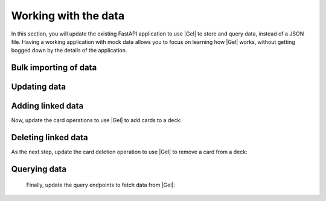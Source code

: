 .. _ref_quickstart_working:

=====================
Working with the data
=====================

In this section, you will update the existing FastAPI application to use |Gel| to store and query data, instead of a JSON file. Having a working application with mock data allows you to focus on learning how |Gel| works, without getting bogged down by the details of the application.

Bulk importing of data
======================

.. edb:split-section::

  First, you need to update the imports and Pydantic models to use UUID instead of string for ID fields, since this is what |Gel| returns. You also need to initialize the |Gel| client and import the asyncio module to work with async functions.

  .. code-block:: python-diff
    :caption: main.py

      from fastapi import FastAPI, HTTPException
      from pydantic import BaseModel
      from typing import List, Optional
    - import json
    - from pathlib import Path
    + from uuid import UUID
    + from gel import create_async_client
    + import asyncio

      app = FastAPI(title="Flashcards API")

      # Pydantic models
      class CardBase(BaseModel):
          front: str
          back: str

      class Card(CardBase):
    -     id: str
    +     id: UUID

      class DeckBase(BaseModel):
          name: str
          description: Optional[str] = None

      class DeckCreate(DeckBase):
          cards: List[CardBase]

      class Deck(DeckBase):
    -     id: str
    +     id: UUID
          cards: List[Card]

    - DATA_DIR = Path(__file__).parent / "data"
    - DECKS_FILE = DATA_DIR / "decks.json"
    + client = create_async_client()


.. edb:split-section::

   Next, update the deck import operation to use |Gel| to create the deck and cards. The operation creates cards first, then creates a deck with links to the cards. Finally, it fetches the newly created deck with all required fields.

   .. note::

      Notice the ``{ ** }`` in the query. This is a shorthand for selecting all fields of the object. It's useful when you want to return the entire object without specifying each field. In our case, we want to return the entire deck object with all the nested fields.

   .. code-block:: python-diff
    :caption: main.py

      from fastapi import FastAPI, HTTPException
      from pydantic import BaseModel
      from typing import List, Optional
      from uuid import UUID
      from gel import create_async_client
      import asyncio

      app = FastAPI(title="Flashcards API")

      # Pydantic models
      class CardBase(BaseModel):
          front: str
          back: str

      class Card(CardBase):
          id: UUID

      class DeckBase(BaseModel):
          name: str
          description: Optional[str] = None

      class DeckCreate(DeckBase):
          cards: List[CardBase]

      class Deck(DeckBase):
          id: UUID
          cards: List[Card]

      client = create_client()

    - DATA_DIR.mkdir(exist_ok=True)
    - if not DECKS_FILE.exists():
    -     DECKS_FILE.write_text("[]")

    - def read_decks() -> List[Deck]:
    -     content = DECKS_FILE.read_text()
    -     data = json.loads(content)
    -     return [Deck(**deck) for deck in data]
    -
    - def write_decks(decks: List[Deck]) -> None:
    -     data = [deck.model_dump() for deck in decks]
    -     DECKS_FILE.write_text(json.dumps(data, indent=2))

      @app.post("/decks/import", response_model=Deck)
      async def import_deck(deck: DeckCreate):
    -     decks = read_decks()
    -     new_deck = Deck(
    -         id=str(uuid.uuid4()),
    -         name=deck.name,
    -         description=deck.description,
    -         cards=[Card(id=str(uuid.uuid4()), **card.model_dump())
    -                for card in deck.cards]
    -     )
    -     decks.append(new_deck)
    -     write_decks(decks)
    -     return new_deck
    +     card_ids = []
    +     for i, card in enumerate(deck.cards):
    +         created_card = await client.query_single("""
    +             insert Card {
    +                 front := <str>$front,
    +                 back := <str>$back,
    +                 order := <int64>$order
    +             }
    +         """, front=card.front, back=card.back, order=i)
    +         card_ids.append(created_card.id)
    +
    +     new_deck = await client.query_single("""
    +         select(
    +             insert Deck {
    +                 name := <str>$name,
    +                 description := <optional str>$description,
    +                 cards := (
    +                     select Card
    +                     filter .id IN array_unpack(<array<uuid>>$card_ids)
    +                 )
    +             }
    +         ) { ** }
    +     """, name=deck.name, description=deck.description,
    +          card_ids=card_ids)
    +
    +     return new_deck

.. edb:split-section::

  The above works but isn't atomic - if creating a card fails, you could end up with partial data. Let's wrap it in a transaction:

  .. code-block:: python-diff
    :caption: main.py

      @app.post("/decks/import", response_model=Deck)
      async def import_deck(deck: DeckCreate):
    -     card_ids = []
    -     for i, card in enumerate(deck.cards):
    -         created_card = await client.query_single("""
    -             insert Card {
    -                 front := <str>$front,
    -                 back := <str>$back,
    -                 order := <int64>$order
    -             }
    -         """, front=card.front, back=card.back, order=i)
    -         card_ids.append(created_card.id)
    -
    -     new_deck = await client.query_single("""
    -         select(
    -             insert Deck {
    -                 name := <str>$name,
    -                 description := <optional str>$description,
    -                 cards := (
    -                     select Card
    -                     filter .id IN array_unpack(<array<uuid>>$card_ids)
    -                 )
    -             }
    -         ) { ** }
    -     """, name=deck.name, description=deck.description,
    -          card_ids=card_ids)
    +     async for tx in client.transaction():
    +         async with tx:
    +         card_ids = []
    +         for i, card in enumerate(deck.cards):
    +              created_card = await tx.query_single(
    +                  """
    +                  insert Card {
    +                      front := <str>$front,
    +                      back := <str>$back,
    +                      order := <int64>$order
    +                  }
    +                  """,
    +                  front=card.front,
    +                  back=card.back,
    +                  order=i,
    +              )
    +              card_ids.append(created_card.id)
    +
    +         new_deck = await client.query_single("""
    +             select(
    +                 insert Deck {
    +                     name := <str>$name,
    +                     description := <optional str>$description,
    +                     cards := (
    +                         select Card
    +                         filter .id IN array_unpack(<array<uuid>>$card_ids)
    +                     )
    +                 }
    +             ) { ** }
    +             """,
    +             name=deck.name,
    +             description=deck.description,
    +             card_ids=card_ids,
    +         )

          return new_deck

.. edb:split-section::

  We can make this even more efficient by doing everything in a single query:

  .. code-block:: python-diff
    :caption: main.py

      @app.post("/decks/import", response_model=Deck)
      async def import_deck(deck: DeckCreate):
    -     async for tx in client.transaction():
    -         async with tx:
    -         card_ids = []
    -         for i, card in enumerate(deck.cards):
    -              created_card = await tx.query_single(
    -                  """
    -                  insert Card {
    -                      front := <str>$front,
    -                      back := <str>$back,
    -                      order := <int64>$order
    -                  }
    -                  """,
    -                  front=card.front,
    -                  back=card.back,
    -                  order=i,
    -              )
    -              card_ids.append(created_card.id)
    -
    -         new_deck = await client.query_single("""
    -             select(
    -                 insert Deck {
    -                     name := <str>$name,
    -                     description := <optional str>$description,
    -                     cards := (
    -                         select Card
    -                         filter .id IN array_unpack(<array<uuid>>$card_ids)
    -                     )
    -                 }
    -             ) { ** }
    -             """,
    -             name=deck.name,
    -             description=deck.description,
    -             card_ids=card_ids,
    -         )
    +     cards_data = [(c.front, c.back, i) for i, c in enumerate(deck.cards)]
    +
    +     new_deck = await client.query_single("""
    +         select(
    +             with cards := <array<tuple<str, str, int64>>>$cards_data
    +             insert Deck {
    +                 name := <str>$name,
    +                 description := <optional str>$description,
    +                 cards := (
    +                     for card in array_unpack(cards)
    +                     union (
    +                         insert Card {
    +                             front := card.0,
    +                             back := card.1,
    +                             order := card.2
    +                         }
    +                     )
    +                 )
    +             }
    +         ) { ** }
    +     """, name=deck.name, description=deck.description,
    +          cards_data=cards_data)

          return new_deck

Updating data
=============

.. edb:split-section::

  Next, update the deck operations. The update operation needs to handle partial updates of name and description:

  .. code-block:: python-diff
    :caption: main.py

      @app.put("/decks/{deck_id}", response_model=Deck)
      async def update_deck(deck_id: UUID, deck_update: DeckBase):
    -     decks = read_decks()
    -     deck = next((deck for deck in decks if deck.id == deck_id), None)
    -     if not deck:
    -         raise HTTPException(status_code=404, detail="Deck not found")
    -
    -     deck.name = deck_update.name
    -     deck.description = deck_update.description
    -     write_decks(decks)
    -     return deck
    +     # Build update sets based on provided fields
    +     sets = []
    +     params = {"id": deck_id}
    +
    +     if deck_update.name is not None:
    +         sets.append("name := <str>$name")
    +         params["name"] = deck_update.name
    +
    +     if deck_update.description is not None:
    +         sets.append("description := <optional str>$description")
    +         params["description"] = deck_update.description
    +
    +     if not sets:
    +         return await get_deck(deck_id)
    +
    +     updated_deck = await client.query(f"""
    +         UPDATE Deck
    +         FILTER .id = <uuid>$id
    +         SET {{ {', '.join(sets)} }}
    +     """, **params)
    +
    +     if not updated_deck:
    +         raise HTTPException(status_code=404, detail="Deck not found")
    +
    +     query = """
    +         select(
    +             update Deck
    +             filter .id = <uuid>$id
    +             set { %s }
    +         ) { ** }
    +     """ % ", ".join(sets)
    +
    +     return updated_deck


Adding linked data
==================

Now, update the card operations to use |Gel| to add cards to a deck:

.. edb:split-section::

.. code-block:: python-diff
    :caption: main.py

      @app.post("/decks/{deck_id}/cards", response_model=Card)
      async def add_card(deck_id: UUID, card: CardBase):
    -     decks = read_decks()
    -     deck = next((deck for deck in decks if deck.id == deck_id), None)
    -     if not deck:
    -         raise HTTPException(status_code=404, detail="Deck not found")
    -
    -     new_card = Card(id=str(uuid.uuid4()), **card.model_dump())
    -     deck.cards.append(new_card)
    -     write_decks(decks)
    -     return new_card
    +     # Get max order and increment
    +     deck = await client.query_single("""
    +         select max(.cards.order)
    +         from Deck
    +         filter .id = <uuid>$id
    +     """, id=deck_id)
    +
    +     new_order = (deck.max_order or -1) + 1
    +
    +     new_card = await client.query_single("""
    +         insert Card {
    +             front := <str>$front,
    +             back := <str>$back,
    +             order := <int64>$order,
    +         }
    +     """, front=card.front, back=card.back,
    +          order=new_order, deck_id=deck_id)
    +
    +     new_deck = await client.query_single(
    +         """
    +         select(
    +             update Deck
    +             filter .id = <uuid>$id
    +             set {
    +                 cards += (select Card { id, front, back } filter .id = <uuid>$card_id)
    +             }
    +         ) { ** }
    +         """,
    +         id=deck_id,
    +         card_id=new_card.id,
    +     )
    +
    +     if not new_card:
    +         raise HTTPException(status_code=404, detail="Deck not found")
    +
    +     return new_card


Deleting linked data
====================

As the next step, update the card deletion operation to use |Gel| to remove a card from a deck:

.. edb:split-section::

  .. code-block:: python-diff
    :caption: main.py

      @app.delete("/cards/{card_id}")
      async def delete_card(card_id: str):
    -     decks = read_decks()
    -     deck = next((deck for deck in decks if deck.id == deck_id), None)
    -     if not deck:
    -         raise HTTPException(status_code=404, detail="Deck not found")
    -
    -     deck.cards = [card for card in deck.cards if card.id != card_id]
    -     write_decks(decks)
    -     return {"message": "Card deleted"}
    +     deleted = await client.query("""
    +         delete Card
    +         filter
    +             .id = <uuid>$card_id
    +     """, card_id=card_id)
    +
    +     if not deleted:
    +         raise HTTPException(status_code=404, detail="Card not found")
    +
    +     return "Card deleted"

.. edb:split-section::

Querying data
=============

  Finally, update the query endpoints to fetch data from |Gel|:

  .. code-block:: python-diff
    :caption: main.py

      @app.get("/decks", response_model=List[Deck])
      async def get_decks():
    -     return read_decks()
    +     decks = await client.query("""
    +         select Deck {
    +             id,
    +             name,
    +             description,
    +             cards := (
    +                 select .cards {
    +                     id,
    +                     front,
    +                     back
    +                 }
    +                 order BY .order
    +             )
    +         }
    +     """)
    +     return decks

      @app.get("/decks/{deck_id}", response_model=Deck)
      async def get_deck(deck_id: UUID):
    -     decks = read_decks()
    -     deck = next((deck for deck in decks if deck.id == deck_id), None)
    -     if not deck:
    -         raise HTTPException(status_code=404, detail=f"Deck with id {deck_id} not found")
    -     return deck
    +     deck = await client.query_single("""
    +         select Deck {
    +             id,
    +             name,
    +             description,
    +             cards := (
    +                 select .cards {
    +                     id,
    +                     front,
    +                     back
    +                 }
    +                 order BY .order
    +             )
    +         }
    +         FILTER .id = <uuid>$id
    +     """, id=deck_id)
    +
    +     if not deck:
    +         raise HTTPException(
    +             status_code=404,
    +             detail=f"Deck with id {deck_id} not found"
    +         )
    +
    +     return deck

.. edb:split-section::

  You can now run your FastAPI application with:

  .. code-block:: sh

    $ uvicorn main:app --reload

.. edb:split-section::

  The API documentation will be available at http://localhost:8000/docs. You can use this interface to test your endpoints and import the sample flashcard deck.

  .. image:: https://github.com/user-attachments/assets/707ba9e3-4c58-40a4-b5e9-7bb95d9d9d6e
